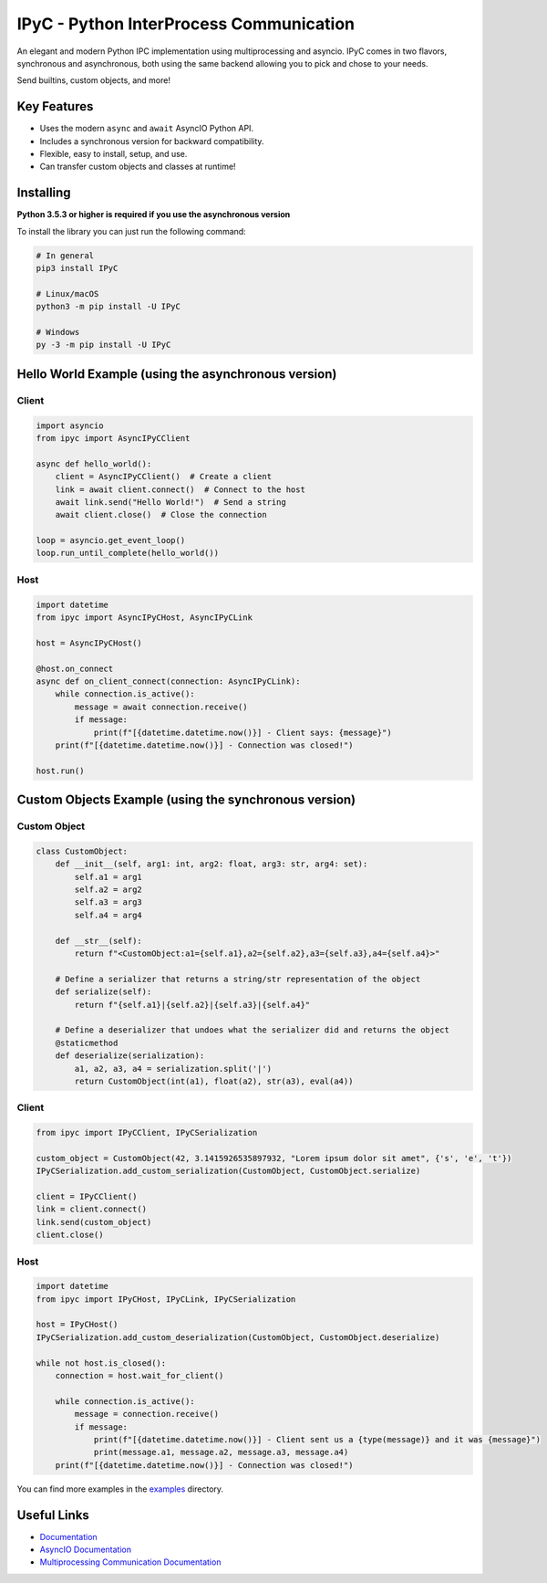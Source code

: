 IPyC - Python InterProcess Communication
========================================

.. image:: https://img.shields.io/pypi/v/IPyC.svg
   :target: https://pypi.python.org/pypi/IPyC
   :alt: PyPI version info
.. image:: https://img.shields.io/pypi/pyversions/IPyC.svg
   :target: https://pypi.python.org/pypi/IPyC
   :alt: PyPI supported Python versions
.. image:: https://readthedocs.org/projects/ipyc/badge/?version=latest
   :target: https://ipyc.readthedocs.io/en/latest/?badge=latest
   :alt: Documentation Status

An elegant and modern Python IPC implementation using multiprocessing and asyncio. IPyC comes in two flavors, synchronous and asynchronous, both using the same backend allowing you to pick and chose to your needs.

Send builtins, custom objects, and more!

Key Features
------------

- Uses the modern ``async`` and ``await`` AsyncIO Python API.
- Includes a synchronous version for backward compatibility.
- Flexible, easy to install, setup, and use.
- Can transfer custom objects and classes at runtime!

Installing
----------

**Python 3.5.3 or higher is required if you use the asynchronous version**

To install the library you can just run the following command:

.. code:: sh

    # In general
    pip3 install IPyC

    # Linux/macOS
    python3 -m pip install -U IPyC

    # Windows
    py -3 -m pip install -U IPyC


Hello World Example (using the asynchronous version)
----------------------------------------------------
Client
~~~~~~

.. code:: py

    import asyncio
    from ipyc import AsyncIPyCClient

    async def hello_world():
        client = AsyncIPyCClient()  # Create a client
        link = await client.connect()  # Connect to the host
        await link.send("Hello World!")  # Send a string
        await client.close()  # Close the connection

    loop = asyncio.get_event_loop()
    loop.run_until_complete(hello_world())

Host
~~~~

.. code:: py

    import datetime
    from ipyc import AsyncIPyCHost, AsyncIPyCLink

    host = AsyncIPyCHost()

    @host.on_connect
    async def on_client_connect(connection: AsyncIPyCLink):
        while connection.is_active():
            message = await connection.receive()
            if message:
                print(f"[{datetime.datetime.now()}] - Client says: {message}")
        print(f"[{datetime.datetime.now()}] - Connection was closed!")

    host.run()

Custom Objects Example (using the synchronous version)
------------------------------------------------------
Custom Object
~~~~~~~~~~~~~

.. code:: py

    class CustomObject:
        def __init__(self, arg1: int, arg2: float, arg3: str, arg4: set):
            self.a1 = arg1
            self.a2 = arg2
            self.a3 = arg3
            self.a4 = arg4

        def __str__(self):
            return f"<CustomObject:a1={self.a1},a2={self.a2},a3={self.a3},a4={self.a4}>"

        # Define a serializer that returns a string/str representation of the object
        def serialize(self):
            return f"{self.a1}|{self.a2}|{self.a3}|{self.a4}"

        # Define a deserializer that undoes what the serializer did and returns the object
        @staticmethod
        def deserialize(serialization):
            a1, a2, a3, a4 = serialization.split('|')
            return CustomObject(int(a1), float(a2), str(a3), eval(a4))

Client
~~~~~~

.. code:: py

    from ipyc import IPyCClient, IPyCSerialization

    custom_object = CustomObject(42, 3.1415926535897932, "Lorem ipsum dolor sit amet", {'s', 'e', 't'})
    IPyCSerialization.add_custom_serialization(CustomObject, CustomObject.serialize)

    client = IPyCClient()
    link = client.connect()
    link.send(custom_object)
    client.close()

Host
~~~~

.. code:: py

    import datetime
    from ipyc import IPyCHost, IPyCLink, IPyCSerialization

    host = IPyCHost()
    IPyCSerialization.add_custom_deserialization(CustomObject, CustomObject.deserialize)

    while not host.is_closed():
        connection = host.wait_for_client()

        while connection.is_active():
            message = connection.receive()
            if message:
                print(f"[{datetime.datetime.now()}] - Client sent us a {type(message)} and it was {message}")
                print(message.a1, message.a2, message.a3, message.a4)
        print(f"[{datetime.datetime.now()}] - Connection was closed!")

You can find more examples in the `examples <https://github.com/dovedevic/IPyC/tree/main/examples>`_ directory.

Useful Links
------------

- `Documentation <https://ipyc.readthedocs.io/>`_
- `AsyncIO Documentation <https://docs.python.org/3/library/asyncio.html>`_
- `Multiprocessing Communication Documentation <https://docs.python.org/3/library/multiprocessing.html>`_
